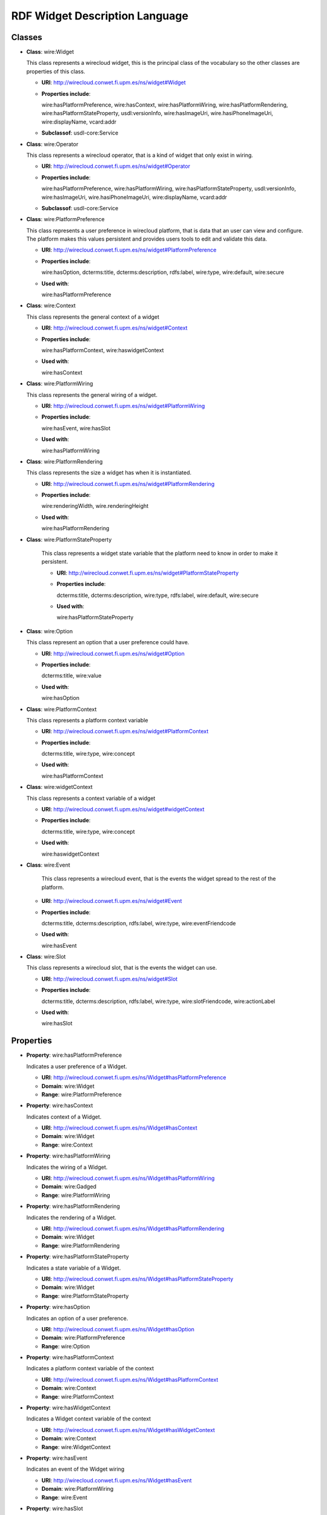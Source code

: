 .. _wdl_rdf:

RDF Widget Description Language
===============================

Classes
+++++++

* **Class**: wire:Widget

  This class represents a wirecloud widget, this is the principal class of the vocabulary
  so the other classes are properties of this class.

  * **URI**: http://wirecloud.conwet.fi.upm.es/ns/widget#Widget
  * **Properties include**:

    wire:hasPlatformPreference, wire:hasContext, wire:hasPlatformWiring,
    wire:hasPlatformRendering, wire:hasPlatformStateProperty, usdl:versionInfo,
    wire:hasImageUri, wire.hasiPhoneImageUri, wire:displayName, vcard:addr

  * **Subclassof**: usdl-core:Service

* **Class**: wire:Operator

  This class represents a wirecloud operator, that is a kind of widget that only exist
  in wiring.

  * **URI**: http://wirecloud.conwet.fi.upm.es/ns/widget#Operator
  * **Properties include**:

    wire:hasPlatformPreference, wire:hasPlatformWiring, wire:hasPlatformStateProperty,
    usdl:versionInfo, wire:hasImageUri, wire.hasiPhoneImageUri, wire:displayName, vcard:addr

  * **Subclassof**: usdl-core:Service

* **Class**: wire:PlatformPreference

  This class represents a user preference in wirecloud platform, that is data that an user
  can view and configure. The platform makes this values persistent and provides users
  tools to edit and validate this data.

  * **URI**: http://wirecloud.conwet.fi.upm.es/ns/widget#PlatformPreference
  * **Properties include**:

    wire:hasOption, dcterms:title, dcterms:description, rdfs:label, wire:type,
    wire:default, wire:secure

  * **Used with**:

    wire:hasPlatformPreference

* **Class**: wire:Context

  This class represents the general context of a widget

  * **URI**: http://wirecloud.conwet.fi.upm.es/ns/widget#Context
  * **Properties include**:

    wire:hasPlatformContext, wire:haswidgetContext

  * **Used with**:

    wire:hasContext

* **Class**: wire:PlatformWiring

  This class represents the general wiring  of a widget.

  * **URI**: http://wirecloud.conwet.fi.upm.es/ns/widget#PlatformWiring
  * **Properties include**:

    wire:hasEvent, wire:hasSlot

  * **Used with**:

    wire:hasPlatformWiring

* **Class**: wire:PlatformRendering

  This class represents the size a widget has when it is instantiated.

  * **URI**: http://wirecloud.conwet.fi.upm.es/ns/widget#PlatformRendering
  * **Properties include**:

    wire:renderingWidth, wire.renderingHeight

  * **Used with**:

    wire:hasPlatformRendering

* **Class**: wire:PlatformStateProperty

    This class represents a widget state variable that the platform need to know in order to make it persistent.

    * **URI**: http://wirecloud.conwet.fi.upm.es/ns/widget#PlatformStateProperty
    * **Properties include**:

      dcterms:title, dcterms:description, wire:type, rdfs:label, wire:default, wire:secure

    * **Used with**:

      wire:hasPlatformStateProperty

* **Class**: wire:Option

  This class represent an option that a user preference could have.

  * **URI**: http://wirecloud.conwet.fi.upm.es/ns/widget#Option
  * **Properties include**:

    dcterms:title, wire:value

  * **Used with**:

    wire:hasOption

* **Class**: wire:PlatformContext

  This class represents a platform context variable

  * **URI**: http://wirecloud.conwet.fi.upm.es/ns/widget#PlatformContext
  * **Properties include**:

    dcterms:title, wire:type, wire:concept

  * **Used with**:

    wire:hasPlatformContext

* **Class**: wire:widgetContext

  This class represents a context variable of a widget

  * **URI**: http://wirecloud.conwet.fi.upm.es/ns/widget#widgetContext
  * **Properties include**:

    dcterms:title, wire:type, wire:concept

  * **Used with**:

    wire:haswidgetContext

* **Class**: wire:Event

    This class represents a wirecloud event, that is the events the widget spread to the rest of the platform.

  * **URI**: http://wirecloud.conwet.fi.upm.es/ns/widget#Event
  * **Properties include**:

    dcterms:title, dcterms:description, rdfs:label, wire:type, wire:eventFriendcode

  * **Used with**:

    wire:hasEvent

* **Class**: wire:Slot

  This class represents a wirecloud slot, that is the events the widget can use.

  * **URI**: http://wirecloud.conwet.fi.upm.es/ns/widget#Slot
  * **Properties include**:

    dcterms:title, dcterms:description, rdfs:label, wire:type, wire:slotFriendcode, wire:actionLabel

  * **Used with**:

    wire:hasSlot

Properties
++++++++++

* **Property**: wire:hasPlatformPreference

  Indicates a user preference of a Widget.

  * **URI**: http://wirecloud.conwet.fi.upm.es/ns/Widget#hasPlatformPreference
  * **Domain**: wire:Widget
  * **Range**: wire:PlatformPreference

* **Property**: wire:hasContext

  Indicates context of a Widget.

  * **URI**: http://wirecloud.conwet.fi.upm.es/ns/Widget#hasContext
  * **Domain**: wire:Widget
  * **Range**: wire:Context

* **Property**: wire:hasPlatformWiring

  Indicates the wiring of a Widget.

  * **URI**: http://wirecloud.conwet.fi.upm.es/ns/Widget#hasPlatformWiring
  * **Domain**: wire:Gadged
  * **Range**: wire:PlatformWiring

* **Property**: wire:hasPlatformRendering

  Indicates the rendering of a Widget.

  * **URI**: http://wirecloud.conwet.fi.upm.es/ns/Widget#hasPlatformRendering
  * **Domain**: wire:Widget
  * **Range**: wire:PlatformRendering

* **Property**: wire:hasPlatformStateProperty

  Indicates a state variable of a Widget.

  * **URI**: http://wirecloud.conwet.fi.upm.es/ns/Widget#hasPlatformStateProperty
  * **Domain**: wire:Widget
  * **Range**: wire:PlatformStateProperty


* **Property**: wire:hasOption

  Indicates an option  of a user preference.

  * **URI**: http://wirecloud.conwet.fi.upm.es/ns/Widget#hasOption
  * **Domain**: wire:PlatformPreference
  * **Range**: wire:Option

* **Property**: wire:hasPlatformContext

  Indicates a platform context variable  of the context

  * **URI**: http://wirecloud.conwet.fi.upm.es/ns/Widget#hasPlatformContext
  * **Domain**: wire:Context
  * **Range**: wire:PlatformContext

* **Property**: wire:hasWidgetContext

  Indicates a Widget context variable of the context

  * **URI**: http://wirecloud.conwet.fi.upm.es/ns/Widget#hasWidgetContext
  * **Domain**: wire:Context
  * **Range**: wire:WidgetContext

* **Property**: wire:hasEvent

  Indicates an event of the Widget wiring

  * **URI**: http://wirecloud.conwet.fi.upm.es/ns/Widget#hasEvent
  * **Domain**: wire:PlatformWiring
  * **Range**: wire:Event

* **Property**: wire:hasSlot

  Indicates an slot of the Widget wiring

  * **URI**: http://wirecloud.conwet.fi.upm.es/ns/Widget#hasSlot
  * **Domain**: wire:PlatformWiring
  * **Range**: wire:Slot

* **Property**: wire:platformContextConcept

  Indicates the concept of a platform context variable

  * **URI**: http://wirecloud.conwet.fi.upm.es/ns/Widget#platformContextConcept
  * **Domain**: wire:PlatformContext
  * **Range**: rdfs:Literal

* **Property**: wire:WidgetContextConcept

  Indicates the concept of a Widget context variable

  * **URI**: http://wirecloud.conwet.fi.upm.es/ns/Widget#platformWidgetConcept
  * **Domain**: wire:WidgetContext
  * **Range**: rdfs:Literal

* **Property**: wire:eventFriendcode

  Indicates the friendcode of an event, that is the identifier of the data type the event spread.

  * **URI**: http://wirecloud.conwet.fi.upm.es/ns/Widget#eventFriendcode
  * **Domain**: wire:Event
  * **Range**: rdfs:Literal

* **Property**: wire:slotFriendcode

  Indicates the friendcode of an slot, that is the identifier of the data type the slot consumes.

  * **URI**: http://wirecloud.conwet.fi.upm.es/ns/Widget#slotFriendcode
  * **Domain**: wire:Slot
  * **Range**: rdfs:Literal

* **Property**: wire:actionLabel

  Indicates the action label of an slot.

  * **URI**: http://wirecloud.conwet.fi.upm.es/ns/Widget#actioLabel
  * **Domain**: wire:Slot
  * **Range**: rdfs:Literal

* **Property**: wire:version

  Indicates the version of the Widget.

  * **URI**: http://wirecloud.conwet.fi.upm.es/ns/Widget#version
  * **Domain**: wire:Widget
  * **Range**: rdfs:Literal

* **Property**: wire:hasImageUri

  Indicates the URI of the image asociated to the Widget

  * **URI**: http://wirecloud.conwet.fi.upm.es/ns/Widget#hasImageUri
  * **Domain**: wire:Widget
  * **Range**: foaf:Image

* **Property**: wire:hasiPhoneImageUri

  Indicates the URI of the image asociated to the Widget if the platform is running in an iPhone.

  * **URI**: http://wirecloud.conwet.fi.upm.es/ns/Widget#hasiPhoneImageUri
  * **Domain**: wire:Widget
  * **Range**: foaf:Image

* **Property**: wire:displayName

  Indicates the Widget name to be displayed

  * **URI**: http://wirecloud.conwet.fi.upm.es/ns/Widget#displayName
  * **Domain**: wire:Widget
  * **Range**: rdfs:Literal

* **Property**: wire:value

  Indicates the value of a Widget configuration element

  * **URI**: http://wirecloud.conwet.fi.upm.es/ns/Widget#value
  * **Range**: rdfs:Literal

* **Property**: wire:type

  Indicates the type of a Widget configuration element

  * **URI**: http://wirecloud.conwet.fi.upm.es/ns/Widget#type
  * **Range**: rdfs:Literal

* **Property**: wire:default

  Indicates the default value of a Widget configuration element

  * **URI**: http://wirecloud.conwet.fi.upm.es/ns/Widget#default
  * **Range**: rdfs:Literal

* **Property**: wire:secure

  Indicates if a Widget configuration element is secure

  * **URI**: http://wirecloud.conwet.fi.upm.es/ns/Widget#value
  * **Range**: rdfs:Literal

* **Property**: wire:codeContentType

  Indicates the MIME type of the Widget code. The Widget code URI is represented using usdl-core:Resource

  * **URI**: http://wirecloud.conwet.fi.upm.es/ns/Widget#codeContentType
  * **Domain**: usdl-core:Resource
  * **Range**: rdfs:Literal

* **Property**: wire:codeCacheable

  Indicates if the Widget code is cacheable

  * **URI**: http://wirecloud.conwet.fi.upm.es/ns/Widget#codeCacheable
  * **Domain**: usdl-core:Resource
  * **Range**: rdfs:Literal

